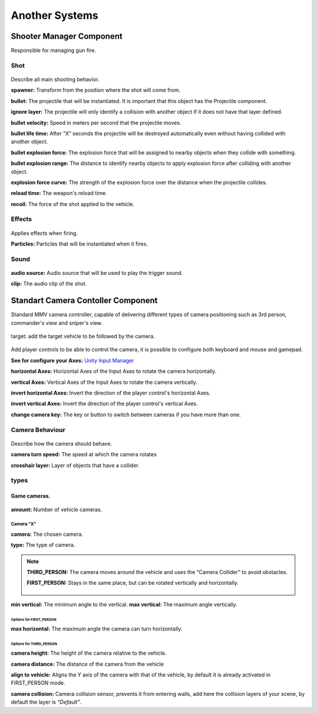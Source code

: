 Another Systems
===============

Shooter Manager Component
~~~~~~~~~~~~~~~~~~~~~~~~~

Responsible for managing gun fire.

.. figure:: images/advanced_configurations/shooter_manager/shooter_manager.jpg


Shot
----

.. figure:: images/advanced_configurations/shooter_manager/shooter_manager_shot.jpg

Describe all main shooting behavior.

**spawner:** Transform from the position where the shot will come from.

**bullet:** The projectile that will be instantiated. It is important that this object has the Projectile component.

**ignore layer:** The projectile will only identify a collision with another object if it does not have that layer defined.

**bullet velocity:** Speed in meters per second that the projectile moves.

**bullet life time:** After “X” seconds the projectile will be destroyed automatically even without having collided with another object.

**bullet explosion force:** The explosion force that will be assigned to nearby objects when they collide with something.

**bullet explosion range:** The distance to identify nearby objects to apply explosion force after colliding with another object.

**explosion force curve:** The strength of the explosion force over the distance when the projectile collides.

**reload time:** The weapon's reload time.

**recoil:** The force of the shot applied to the vehicle.

Effects
-------

.. figure:: images/advanced_configurations/shooter_manager/shooter_manager_effects.jpg

Applies effects when firing.

**Particles:** Particles that will be instantiated when it fires.

Sound
-----

.. figure:: images/advanced_configurations/shooter_manager/shooter_manager_sound.jpg

**audio source:** Audio source that will be used to play the trigger sound.

**clip:** The audio clip of the shot.


Standart Camera Contoller Component
~~~~~~~~~~~~~~~~~~~~~~~~~~~~~~~~~~~

Standard MMV camera controller, capable of delivering different types of camera positioning such as 3rd person, 
commander's view and sniper's view.

.. figure:: images/advanced_configurations/camera_controller/standart_camera_controller.jpg

target: add the target vehicle to be followed by the camera.

.. figure:: images/advanced_configurations/camera_controller/standart_camera_controller_inputs.jpg

Add player controls to be able to control the camera, it is possible to configure both keyboard 
and mouse and gamepad.

**See for configure your Axes:** `Unity Input Manager <https://docs.unity3d.com/Manual/class-InputManager.html>`__

**horizontal Axes:** Horizontal Axes of the Input Axes to rotate the camera horizontally.

**vertical Axes:** Vertical Axes of the Input Axes to rotate the camera vertically.

**invert horizontal Axes:** Invert the direction of the player control's horizontal Axes.

**invert vertical Axes:** Invert the direction of the player control's vertical Axes.

**change camera key:** The key or button to switch between cameras if you have more than one.

Camera Behaviour
----------------

.. figure:: images/advanced_configurations/camera_controller/standart_camera_controller_camera_behaviour.jpg

Describe how the camera should behave.

**camera turn speed:** The speed at which the camera rotates

**crosshair layer:** Layer of objects that have a collider.

types
-----

Game cameras.
.............

.. figure:: images/advanced_configurations/camera_controller/standart_camera_controller_types.jpg
    :alt: 0%
    :scale: 80%

.. figure:: images/advanced_configurations/camera_controller/standart_camera_controller_camera_names.jpg

**amount:** Number of vehicle cameras.

Camera "X"
__________

**camera:** The chosen camera.

**type:** The type of camera.

.. note::

    **THIRD_PERSON:** The camera moves around the vehicle and uses the “Camera Collider” to avoid obstacles.

    **FIRST_PERSON:** Stays in the same place, but can be rotated vertically and horizontally.

    .. figure:: images/advanced_configurations/camera_controller/standart_camera_controller_camera_types_demo.jpg

**min vertical:** The minimum angle to the vertical.
**max vertical:** The maximum angle vertically.

Options for FIRST_PERSON
^^^^^^^^^^^^^^^^^^^^^^^^

**max horizontal:** The maximum angle the camera can turn horizontally.

Options for THIRD_PERSON
^^^^^^^^^^^^^^^^^^^^^^^^

**camera height:** The height of the camera relative to the vehicle.

**camera distance:** The distance of the camera from the vehicle

**align to vehicle:** Aligns the Y axis of the camera with that of the vehicle, by default it is already activated in FIRST_PERSON mode.

**camera collision:** Camera collision sensor, prevents it from entering walls, add here the collision layers of your scene, by default the layer is *“Default”*.